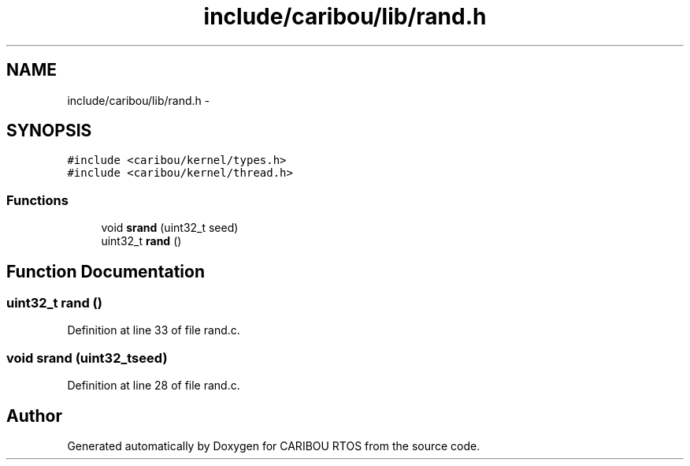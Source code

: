 .TH "include/caribou/lib/rand.h" 3 "Sat Jul 19 2014" "Version 0.9" "CARIBOU RTOS" \" -*- nroff -*-
.ad l
.nh
.SH NAME
include/caribou/lib/rand.h \- 
.SH SYNOPSIS
.br
.PP
\fC#include <caribou/kernel/types\&.h>\fP
.br
\fC#include <caribou/kernel/thread\&.h>\fP
.br

.SS "Functions"

.in +1c
.ti -1c
.RI "void \fBsrand\fP (uint32_t seed)"
.br
.ti -1c
.RI "uint32_t \fBrand\fP ()"
.br
.in -1c
.SH "Function Documentation"
.PP 
.SS "uint32_t rand ()"

.PP
Definition at line 33 of file rand\&.c\&.
.SS "void srand (uint32_tseed)"

.PP
Definition at line 28 of file rand\&.c\&.
.SH "Author"
.PP 
Generated automatically by Doxygen for CARIBOU RTOS from the source code\&.
